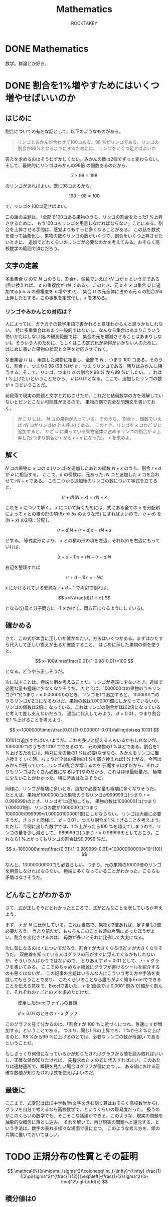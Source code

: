 #+title: Mathematics
#+author: ROCKTAKEY

#+options: ^:{}

#+hugo_base_dir: ../
#+hugo_section: mathematics

#+link: files file+sys:../static/files/
#+link: images https://raw.githubusercontent.com/ROCKTAKEY/images/blog/%(my-org-netlify)
# ~my-org-netlify~ can be gotten from https://gist.github.com/ROCKTAKEY/e67ec5f1db4fbc9f1976fb7a3b27e2ef

* DONE Mathematics
  CLOSED: [2020-08-05 Wed 17:37]
 :PROPERTIES:
 :EXPORT_FILE_NAME: _index
 :EXPORT_HUGO_LASTMOD: <2020-08-05 Wed 12:33>
 :END:

  数学。群論とか好き。

* DONE 割合を1%増やすためにはいくつ増やせばいいのか
CLOSED: [2021-12-27 Mon 02:11]
  :PROPERTIES:
  :EXPORT_FILE_NAME: 2021-30a6bd7c-6df9-9704-aa23-e062bbf8b16a
  :END:
** はじめに
割合についての有名な話として、以下のようなものがある。
#+begin_quote
リンゴとみかんが合わせて100コある。98 %がリンゴである。リンゴの割合が99%となるようにするためには、
リンゴをいくつ足せばよいか
#+end_quote
答えを求めるのはそうむずかしくない。みかんの数は2個でずっと変わらない。そして、最終的にリンゴはみかんの99倍
の個数あるのだから、

\[
2\times 99=198
\]

のリンゴがあればよい。既に98コあるから、

\[
198-98=100
\]

で、リンゴを100コ足せばよい。

この話の主題は、「全部で100コある果物のうち、リンゴの割合をたった1 %上昇させるために、
もう100コもリンゴを用意しなければならない」ことにある。割合を上昇させる手間は、感覚よりもずっと多くなることがある。
この話を数式を使って抽象化し、果物の数やリンゴの数がいくつで、割合をいくつ上昇させたいときに、
追加でどれくらいのリンゴが必要なのかを考えてみる。おそらく高校数学の範囲で済むだろう。

** 文字の定義
多重集合 $U$ の元 $N$ コのうち、割合$r$ 、個数でいえば $rN$ コが $a$ という元である
(言い換えれば、 $a$ の重複度が $rN$ である)。
このとき、元 $a$ を $x$ コ集合 $U$ に追加する(i.e. $a$ の重複度を $x$ 増やす)と、
集合 $U$ の元全体に占める元 $a$ の割合が$d$ 上昇したとする。この事象を定式化し、$x$ を求める。

*** リンゴやみかんとの対応は？
人によっては、ガチガチの数学用語で書かれると意味わからんと思うかもしれない。
特に多重集合はあまり一般的ではないし、なんなら集合はあまりこういう使いかたはしない(私の観測範囲では、
集合の元を増減させることはあまりしない)。そういう人のために、もしくはこの定式化が納得がいかない人のために、
はじめに書いた果物の状況と文字を対応させておく。

多重集合 $U$ は、用意した果物に相当し、全部で $N$ 、つまり $100$ コある。そのうち、割合 $r$ 、つまり0.98 (98 %)が
$a$ 、つまりリンゴである。残りはみかんに相当する。そこで、リンゴ、つまり $a$ の割合を98 % から99 %にしたい。
これは1 %上げたいということだから、 $d$ は0.01となる。ここで、追加したリンゴの数が $x$ コということだ。

前段落で現実の問題と文字と対応させたが、これだと結局数学の方を理解していないとピンとこない可能性があるので、
果物の例で完全な問題文を書いておく。

#+BEGIN_QUOTE
かご $U$ には、 $N$ コの果物が入っている。そのうち、 割合 $r$ 、個数でいえば $rN$ コがリンゴ($a$ とも呼ぶ)である。
このとき、リンゴを $x$ コかご $U$ に追加すると、
かご $U$ に乗っている果物全体に占めるリンゴの割合が $d$ 上昇した(つまり割合が $r$ から $r+d$ になった)。
$x$ を求めよ。
#+END_QUOTE

** 解く
$N$ コの果物に $x$ コの $a$ (リンゴ)を追加したあとの総数 $N+x$ のうち、割合 $r+d$ が $a$ に相当する。
ここで、$a$ の個数は、元あった $rN$ コと追加した $x$ コを合わせて $rN+x$ である。
この二つから追加後のリンゴの数について等式を立てると、

\[
(r+d)(N+x)=rN+x
\]

これを $x$ について解く。 $x$ について解くためには、式にある全ての $x$ を分配則によって $x$ との積の形の項($5x$ や $bx$ のような形)
にすればよいので、 $(r+d)$ を $(N+x)$ の2項に分配し

\[
(r+d)N+(r+d)x=rN+x
\]

とする。 等式変形により、 $x$ との積の形の項を左辺、それ以外を右辺にもっていけば、

\[
(r+d-1)x=rN-(r+d)N
\]

右辺を整理すれば

\[
(r+d-1)x=-Nd
\]

$x$ にかけられている邪魔な $r+d-1$ で両辺で割れば、

\[
x=N\frac{d}{1-r-d}
\]

となる(分母と分子両方に $-1$ をかけて、両方正になるようにしている)。

** 確かめる
さて、この式が本当に正しいか確かめたい。方法はいくつかある。まずはひたすら代入して正しい答えが出るか確認すること。
はじめに示した果物の例を使うと、

\[
x=100\times\frac{0.01}{1-0.98-0.01}=100
\]

となる。どうやら正しそうだ。

次に試すことは、極端な例を考えることだ。リンゴが極端に少ないとき、追加で必要な量も極端に少なくなりそうだ。
たとえば、1000000コの果物のうちリンゴが1コ(つまり $r=0.000001$)のとき、リンゴを1コ追加すると、
1000001コのうちリンゴが2コになるわけだ。果物の数は1.000001倍にしかなっていないが、リンゴの個数は2倍に
なっている。これはリンゴの割合がほぼ2倍になっていると考えて差し支えないだろう。
適当に代入してみよう。 $d=0.01$ 、つまり割合を1 %上げることを考えよう。

\[
x=1000000\times\frac{0.01}{1-0.000001-0.01}\fallingdotseq 10101
\]

10101コ追加すればいいようだ。これを多いと捉える人もいるかもしれないが、1000000コのうちの10101コであるので、
元の果物の1 %ほどである。割合を1 %上げるためには、絶対に元の量の1 %は必要(なぜなら、みかんをリンゴに置き換えて
いく時、ちょうど全体の果物の1 %を置き換えれば1 %上がる。今回はみかんが残っていて、リンゴの割合が増えるのを
邪魔するはずだから、それよりもリンゴはたくさん必要になるはず)なのだから、これはほぼ最低量だ。
極端に少ないことがわかった。特に矛盾はなさそうだ。

同様に、リンゴが極端に多いとき、追加で必要な量も極端に多くなりそうだ。
たとえば、果物が1000000コの果物のうちリンゴが999999コ(つまり $r=0.999999$)のとき、リンゴを1コ追加しても、
果物の数は10000001コ(つまり1.000001倍)、リンゴの数が1000000コ(つまり1000000/999999≒1.000001000001倍)にしかならない。
リンゴは大量に必要そうだ。さっきと同様に、 $d=0.01$ 、つまり割合を1 %上げることを考えよう。
ただし、今例に出した数字では、1 %上がったら100 %を越えてしまうので、リンゴの量を少し減らして、
989999コ(つまり $r=0.989999$)としておこう。これなら1 %上がってもリンゴの割合は99.9999 %だ。

\[
x=1000000\times\frac{0.01}{1-0.989999-0.01}=10000000000(=10^{10})
\]

なんと、10000000000コも必要らしい。つまり、元の果物の10000倍のリンゴを用意しなければならない。
極端に多くなっていることがわかった。こちらも矛盾はなさそうだ。

** どんなことがわかるか
さて、式が正しそうだとわかったところで、式がどんなことを表しているか考えよう。

まず、 $x$ が $N$ に比例している。これは当然で、果物が2倍あれば、足す量も2倍必要だろう。
当たり前だが、もちろんこのことも頭の片隅にあったほうがよい。割合を変化させるのは、
母数が多いとそれに比例して大変になる。

次に気になるのは $r$ についてだろう。割合 $r$ が大きくなるほど $x$ が大きくなりそうだ。
双曲線を知っている人はグラフの形がすぐに浮んでくるかもしれないが、そういう人ばかりではないので、
とりあえず $d=0.01$ として、 $r$ - $x$ グラフを書いてみる。
ここでめちゃめちゃ綺麗にグラフが書けるツールを紹介するのも悪くはないが、
この記事の主題はいろんな人にこういう考え方や手法を実践してもらうことであり、
これくらいのことなら誰もがよく知るExcelでできることを伝える意味で、Excelで書いた。
$r$ を(画像では $0.0001$ 刻みで)細かく刻んで、それぞれの $r$ ごとの $x$ を求めただけだ。
#+caption: 使用したExcelファイルの冒頭
#+attr_latex: scale=0.75
#+label: fig:excel
[[images:excel.png]]

#+caption: $d=0.01$ のときの $r$ - $x$ グラフ
#+attr_latex: scale=0.75
#+label: fig:rxgraph
[[images:r-x-graph.png]]

このグラフを見て分かるのは、「割合 $r$ が 100 %に近づくにつれ、急速に $x$ が増加する」ということである。
つまり、同じ1 %の上昇でも、1 %から2 %に上げるのと、98 %から99 %に上げるのとでは、必要なリンゴの数が桁違い
であるということだ。

もしざっくり何倍になっているかが知りたければグラフから値を読み取ればいいし、正確な値が知りたければ、
先程求めた $x$ の式に代入すればよい。このあたりは適材適所で、概観を見たい場合はグラフが役に立つし、
ある値における正確な数値が知りたければ式を使えばよいのだ。

** 最後に
ここまで、式変形はほぼ中学数学(文字を含む割り算はおそらく高校数学から)、
グラフを自分で考えるなら高校数学で、というくらいの難易度だった。
扱うのがこのくらいの数学でも、そこそこな議論ができる。このような、現実の問題を抽象的な概念に落とし込み、
それを解いて、再び現実の問題へと還元する、という手法は、数字の表れる様々な場面で役に立つ。
このような考え方を、頭の片隅に置いておいてほしい。
* TODO 正規分布の性質とその証明
:PROPERTIES:
:EXPORT_FILE_NAME: 2022-340f38b8-cc9b-e964-481b-6085053b7a10
:END:

\[
\mathcal{N}(x\mid\mu,\sigma^2)\coloneqq\int_{-\infty}^{\infty}
\frac{1}{(2\pi\sigma^2)^{\frac{1}{2}}}\exp\left[-\frac{1}{2\sigma^2}(x-\mu)^2\right]\dd{x}
\]

** 積分値は0
